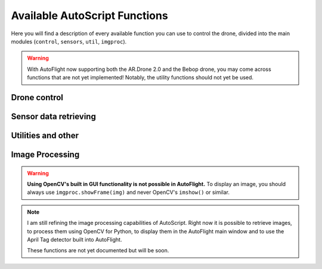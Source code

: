 ******************************
Available AutoScript Functions
******************************

Here you will find a description of every available function you can use to control the drone, divided into the main modules (``control``, ``sensors``, ``util``, ``imgproc``).

.. warning::

    With AutoFlight now supporting both the AR.Drone 2.0 and the Bebop drone, you may come across functions that are not yet implemented! Notably, the utility functions should not yet be used.

Drone control
=============

.. function:: control.backward_distance(speed, centimeters)

   Moves the drone backward, and stops it after the specified distance has been traveled. Shortcut for ``move_distance(0, speed, 0, 0, centimeters)``

   :param speed: The speed at which the drone should be flying. See ``move()``.
   :type speed: float
   :param centimeters: The distance to be traveled, in centimeters.
   :type centimeters: float

   :returns: ``True`` if the command could be send successfully, ``False`` otherwise.


.. function:: control.backward_time(speed, millis)

   Moves the drone backward, and stops it after the specified amount of time has elapsed. Shortcut for ``move_time(0, speed, 0, 0, millis)``

   :param speed: The speed at which the drone should be flying. See ``move()``.
   :type speed: float
   :param millis: The time to wait before stoping the drone, in milliseconds.
   :type millis: int

   :returns: ``True`` if the command could be send successfully, ``False`` otherwise.



.. function:: control.backward(speed)

   Moves the drone backward. Shortcut for ``move(0, speed, 0, 0)``. To stop it, call the ``hover()`` command.

   :param speed: The speed at which the drone should be flying. See ``move()``.
   :type speed: float

   :returns: ``True`` if the command could be send successfully, ``False`` otherwise.

.. function:: control.down_distance(speed, centimeters)

   Moves the drone down, and stops it after the specified distance has been traveled. Shortcut for ``move_distance(0, 0, -speed, 0, centimeters)``

   .. warning:: Not implemented yet! Do not use.

   :param speed: The speed at which the drone should be flying. See ``move()``.
   :type speed: float
   :param centimeters: The distance to be traveled, in centimeters.
   :type centimeters: float

   :returns: ``True`` if the command could be send successfully, ``False`` otherwise.


.. function:: control.down_time(speed, millis)

   Moves the drone down, and stops it after the specified amount of time has elapsed. Shortcut for ``move_time(0, 0, 0, -speed, millis)``

   :param speed: The speed at which the drone should be flying. See ``move()``.
   :type speed: float
   :param millis: The time to wait before stoping the drone, in milliseconds.
   :type millis: int

   :returns: ``True`` if the command could be send successfully, ``False`` otherwise.


.. function:: control.down(speed)

   Moves the drone backward. Shortcut for ``move(0, 0, 0, -speed)``. To stop it, call the ``hover()`` command.

   :param speed: The speed at which the drone should be flying. See ``move()``.
   :type speed: float

   :returns: ``True`` if the command could be send successfully, ``False`` otherwise.


.. function:: control.flip(direction)

   Sends the flip command to the drone.

   :returns: ``True`` if the command could be send successfully, ``False`` otherwise.


.. function:: control.forward_distance(speed, centimeters)

   Moves the drone forward, and stops it after the specified distance has been traveled. Shortcut for ``move_distance(0, -speed, 0, 0, centimeters)``

   :param speed: The speed at which the drone should be flying. See ``move()``.
   :type speed: float
   :param centimeters: The distance to be traveled, in centimeters.
   :type centimeters: float

   :returns: ``True`` if the command could be send successfully, ``False`` otherwise.


.. function:: control.forward_time(speed, millis)

   Moves the drone forward, and stops it after the specified amount of time has elapsed. Shortcut for ``move_time(0, -speed, 0, 0, millis)``

   :param speed: The speed at which the drone should be flying. See ``move()``.
   :type speed: float
   :param millis: The time to wait before stoping the drone, in milliseconds.
   :type millis: int

   :returns: ``True`` if the command could be send successfully, ``False`` otherwise.


.. function:: control.forward(speed)

   Moves the drone forward. Shortcut for ``move(0, -speed, 0, 0)``. To stop it, call the ``hover()`` command.

   :param speed: The speed at which the drone should be flying. See ``move()``.
   :type speed: float

   :returns: ``True`` if the command could be send successfully, ``False`` otherwise.

.. function:: control.hover()

   Hovers the drone, so it tries to stay at a fixed position. Equivalent to calling ``move(0, 0, 0, 0)``.

   :returns: ``True`` if the command could be send successfully, ``False`` otherwise.

.. function:: control.land()

   Sends a land command to the drone.

   :returns: ``True`` if the command could be send successfully, ``False`` otherwise.


.. function:: control.left_distance(speed, centimeters)

   Moves the drone left, and stops it after the specified distance has been traveled. Shortcut for ``move_distance(-speed, 0, 0, 0, centimeters)``

   :param speed: The speed at which the drone should be flying. See ``move()``.
   :type speed: float
   :param centimeters: The distance to be traveled, in centimeters.
   :type centimeters: float

   :returns: ``True`` if the command could be send successfully, ``False`` otherwise.


.. function:: control.left_time(speed, millis)

   Moves the drone left, and stops it after the specified amount of time has elapsed. Shortcut for ``move_distance(-speed, 0, 0, 0, millis)``

   :param speed: The speed at which the drone should be flying. See ``move()``.
   :type speed: float
   :param millis: The time to wait before stoping the drone, in milliseconds.
   :type millis: int

   :returns: ``True`` if the command could be send successfully, ``False`` otherwise.


.. function:: control.left(speed)

   Moves the drone left. Shortcut for ``move_distance(-speed, 0, 0, 0)``. To stop it, call the ``hover()`` command.

   :param speed: The speed at which the drone should be flying. See ``move()``.
   :type speed: float

   :returns: ``True`` if the command could be send successfully, ``False`` otherwise.


.. function:: control.move_distance(phi, theta, gaz, yaw, centimeters)

   Moves the drone as in ``move()``, but stops it automatically after the specified distance has been traveled.

   .. warning:: If the vertical camera of your drone does not work or data is somehow not sent back correctly, this can be dangerous. This function uses speed to calculate the traveled distance, and this speed data is computed by analyzing the vertical cameras pictures. **Will** be problematic if what the drone is flying over has no distinguishable features!

   :param phi: See ``move()``.
   :type phi: float
   :param theta: See ``move()``.
   :type theta: float
   :param gaz: See ``move()``.
   :type gaz: float
   :param yaw: See ``move()``.
   :type yaw: float
   :param centimeters: The distance to be traveled, in centimeters.
   :type centimeters: float

   :returns: ``True`` if the command could be send successfully, ``False`` otherwise.


.. function:: control.move_time(phi, theta, gaz, yaw, millis)

   Moves the drone as in ``move()``, but stops it automatically after the specified amount of time.

   :param phi: See ``move()``.
   :type phi: float
   :param theta: See ``move()``.
   :type theta: float
   :param gaz: See ``move()``.
   :type gaz: float
   :param yaw: See ``move()``.
   :type yaw: float
   :param millis: The time to wait before stoping the drone, in milliseconds.
   :type millis: int

   :returns: ``True`` if the command could be send successfully, ``False`` otherwise.


.. function:: control.move(phi, theta, gaz, yaw)

   Moves the drone. The parameters are fractions of the maximum allowed angle, and have to be in the range from -1.0 (corresponding to the maximum tilt into one direction) to 1.0 (corresponding to the maximum tilt into the other direction).

   .. warning:: This function will cause the drone to move with the specified parameters for an infinite amount of time. You will need to call the ``hover()`` command to stop it.

   :param phi: Roll angle (-1.0: full angle to left hand side; 1.0: full angle to right hand side)
   :type phi: float
   :param theta: Pitch angle (**-1.0**: full speed in **forward** direction; **1.0**: full speed in **backward** direction)
   :type theta: float
   :param gaz: Vertical speed (Exception as it is no angle. -1.0 would then be full speed down, 1.0 full speed up)
   :type gaz: float
   :param yaw: Yaw speed (Also no angle. -1.0 would be full speed in counterclockwise direction, 1.0 full speed in clockwise direction)
   :type yaw: float

   :returns: ``True`` if the command could be send successfully, ``False`` otherwise.


.. function:: control.right_distance(speed, centimeters)

   Moves the drone right, and stops it after the specified distance has been traveled. Shortcut for ``move_distance(speed, 0, 0, 0, centimeters)``

   :param speed: The speed at which the drone should be flying. See ``move()``.
   :type speed: float
   :param centimeters: The distance to be traveled, in centimeters.
   :type centimeters: float

   :returns: ``True`` if the command could be send successfully, ``False`` otherwise.


.. function:: control.right_time(speed, millis)

   Moves the drone right, and stops it after the specified amount of time has elapsed. Shortcut for ``move_distance(speed, 0, 0, 0, millis)``

   :param speed: The speed at which the drone should be flying. See ``move()``.
   :type speed: float
   :param millis: The time to wait before stoping the drone, in milliseconds.
   :type millis: int

   :returns: ``True`` if the command could be send successfully, ``False`` otherwise.


.. function:: control.right(speed)

   Moves the drone right. Shortcut for ``move_distance(speed, 0, 0, 0)``. To stop it, call the ``hover()`` command.

   :param speed: The speed at which the drone should be flying. See ``move()``.
   :type speed: float

   :returns: ``True`` if the command could be send successfully, ``False`` otherwise.


.. function:: control.rotate(speed, degs, clockwise)

   Rotates the drone by the specified angle at the specified speed in the specified direction. Yes, it does exactly what you specified. And no, in the next sentence there will not be the word *specified* again.

   .. warning:: Somehow, this does not always work as expected. I don't yet know why, but I hope I'll find the error soon.

   :param speed: The rotation speed
   :type speed: float
   :param degs: How many degrees the drone should rotate (>=0, please)
   :type degs: float
   :param clockwise: ``True`` for clockwise rotation, ``False`` for counterclockwise rotation

   :returns: ``True`` if the command could be send successfully, ``False`` otherwise.

.. function:: control.takeOff()

   Sends a take off command to the drone. This will only send the command and continue immediately, so you'll probably want to wait 4-6 seconds before calling any other functions.

   :returns: ``True`` if the command could be send successfully, ``False`` otherwise.


.. function:: control.up_distance(speed, centimeters)

   Moves the drone up, and stops it after the specified distance has been traveled. Shortcut for ``move_distance(0, 0, speed, 0, centimeters)``

   .. warning:: Not implemented yet! Do not use.

   :param speed: The speed at which the drone should be flying. See ``move()``.
   :type speed: float
   :param centimeters: The distance to be traveled, in centimeters.
   :type centimeters: float

   :returns: ``True`` if the command could be send successfully, ``False`` otherwise.


.. function:: control.up_time(speed, millis)

   Moves the drone up, and stops it after the specified amount of time has elapsed. Shortcut for ``move_time(0, 0, 0, speed, millis)``

   :param speed: The speed at which the drone should be flying. See ``move()``.
   :type speed: float
   :param millis: The time to wait before stoping the drone, in milliseconds.
   :type millis: int

   :returns: ``True`` if the command could be send successfully, ``False`` otherwise.


.. function:: control.up(speed)

   Moves the drone up. Shortcut for ``move(0, 0, 0, speed)``. To stop it, call the ``hover()`` command.

   :param speed: The speed at which the drone should be flying. See ``move()``.
   :type speed: float

   :returns: ``True`` if the command could be send successfully, ``False`` otherwise.


Sensor data retrieving
======================

.. function:: sensors.getAcceleration(axis)

   Reads the accelerometer's value on the specified axis.

   :param axis: "X", "Y" or "Z"
   :type axis: string

   :returns: The acceleration on the specified axis, in g.

.. function:: sensors.getAltitude()

   Reads the drone's altitude.

   :returns: The altitude in m.

.. function:: sensors.getBatteryLevel()

   Reads the battery's level.

   :returns: The battery level in %.

.. function:: sensors.getOrientation(axis)

   Reads the gyroscope's value on the specified axis.

   :param axis: "YAW", "PITCH" or "ROLL"
   :type axis: string

   :returns: The angle on the specified axis, in degrees, as a value between -180 and +180.

.. function:: sensors.getOrientation360(axis, clockwise)

   Reads the gyroscope's value on the specified axis.

   :param axis: "YAW", "PITCH" or "ROLL"
   :type axis: string
   :param clockwise: The direction in which to count, if ``True`` then in clockwise direction.
   :type clockwise: boolean

   :returns: The angle on the specified axis, in degrees, as a value between 0 and 360. E.g. if the drone is tilted 10 degrees to the right, the value would not be 10 but 100 degrees, if clockwise is ``True``. Useful for measuring yaw angles.

.. function:: sensors.getLinearVelocity(axis)

   Reads the drone's speed on the specified axis.

   :param axis: "X", "Y", or "Z"
   :type axis: string

   :returns: The drone's speed on the specified axis, in m/s.

.. function:: util.isConnected()

   Checks if AutoFlight is receiving data from the drone.

   :returns: ``True`` if connected, ``False`` otherwise

.. function:: util.isFlying()

   Checks if the drone is flying.

   :returns: ``True`` if flying, ``False`` otherwise

Utilities and other
===================

.. function:: util.flatTrim()

   Sends the "flat trim" command to the drone. This command calibrates the drone's inertial measurement unit, so it probably is nonsense if you call this while not on a flat surface.

   :returns: ``True`` if the command could be send successfully, ``False`` otherwise.


.. function:: util.calibrateMagnetometer()

   Sends the "magnetometer calibration" command to the drone. This command will make the drone rotate on its yaw axis a couple of times, so be careful when calling this.

   :returns: ``True`` if the command could be send successfully, ``False`` otherwise.


.. function:: util.startRecording()

   Starts recording video to the default location.

   :returns: ``True`` if command completed successfully, ``False`` otherwise.


.. function:: util.stopRecording()

   Stops recording video.

   :returns: ``True`` if command completed successfully, ``False`` otherwise.


.. function:: util.toggleRecording()

   Toggles video recording. (Starts recording if it's currently not recording, stops recording if it's currently recording.)

   :returns: ``True`` if command completed successfully, ``False`` otherwise.


.. function:: util.savePicture(path)

   Takes a picture and saves it as JPEG to the specified file.

   :param path: The filename of the picture.
   :type path: string
   :returns: ``True`` if command completed successfully, ``False`` otherwise.


Image Processing
================

.. warning::

    **Using OpenCV's built in GUI functionality is not possible in AutoFlight.** To display an image, you should always use ``imgproc.showFrame(img)`` and never OpenCV's ``imshow()`` or similar.


.. note::

    I am still refining the image processing capabilities of AutoScript. Right now it is possible to retrieve images, to process them using OpenCV for Python, to display them in the AutoFlight main window and to use the April Tag detector built into AutoFlight.

    These functions are not yet documented but will be soon.
